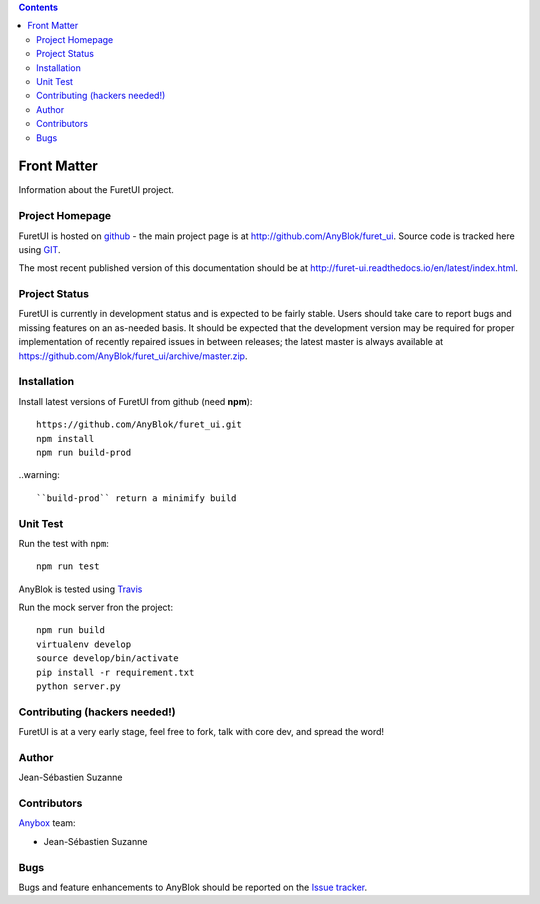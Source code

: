 .. This file is a part of the FuretUI project                                   
..
..    Copyright (C) 2014 Jean-Sebastien SUZANNE <jssuzanne@anybox.fr>
..
.. This Source Code Form is subject to the terms of the Mozilla Public License,
.. v. 2.0. If a copy of the MPL was not distributed with this file,You can
.. obtain one at http://mozilla.org/MPL/2.0/.

.. contents::

Front Matter
============

Information about the FuretUI project.

Project Homepage
----------------

FuretUI is hosted on `github <http://github.com>`_ - the main project
page is at http://github.com/AnyBlok/furet_ui. Source code is tracked here
using `GIT <https://git-scm.com>`_.

The most recent published version of this documentation should be at
http://furet-ui.readthedocs.io/en/latest/index.html.

Project Status
--------------

FuretUI is currently in development status and is expected to be fairly
stable.   Users should take care to report bugs and missing features on an as-needed
basis.  It should be expected that the development version may be required
for proper implementation of recently repaired issues in between releases;
the latest master is always available at https://github.com/AnyBlok/furet_ui/archive/master.zip.

Installation
------------

Install latest versions of FuretUI from github (need **npm**)::

    https://github.com/AnyBlok/furet_ui.git
    npm install
    npm run build-prod

..warning::

    ``build-prod`` return a minimify build


Unit Test
---------

Run the test with ``npm``::

    npm run test


AnyBlok is tested using `Travis <https://travis-ci.org/AnyBlok/furet_ui>`_

Run the mock server fron the project::

    npm run build
    virtualenv develop
    source develop/bin/activate
    pip install -r requirement.txt
    python server.py


Contributing (hackers needed!)
------------------------------

FuretUI is at a very early stage, feel free to fork, talk with core dev, and spread the word!

Author
------

Jean-Sébastien Suzanne

Contributors
------------

`Anybox <http://anybox.fr>`_ team:

* Jean-Sébastien Suzanne

Bugs
----

Bugs and feature enhancements to AnyBlok should be reported on the `Issue 
tracker <https://github.com/AnyBlok/furet_ui/issues>`_.
